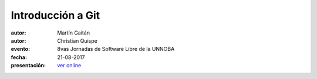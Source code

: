 Introducción a Git
==================

:autor: Martín Gaitán
:autor: Christian Quispe
:evento: 8vas Jornadas de Software Libre de la UNNOBA
:fecha: 21-08-2017
:presentación: `ver online <http://oxicode.github.io/intro-git/index.html>`_

 
